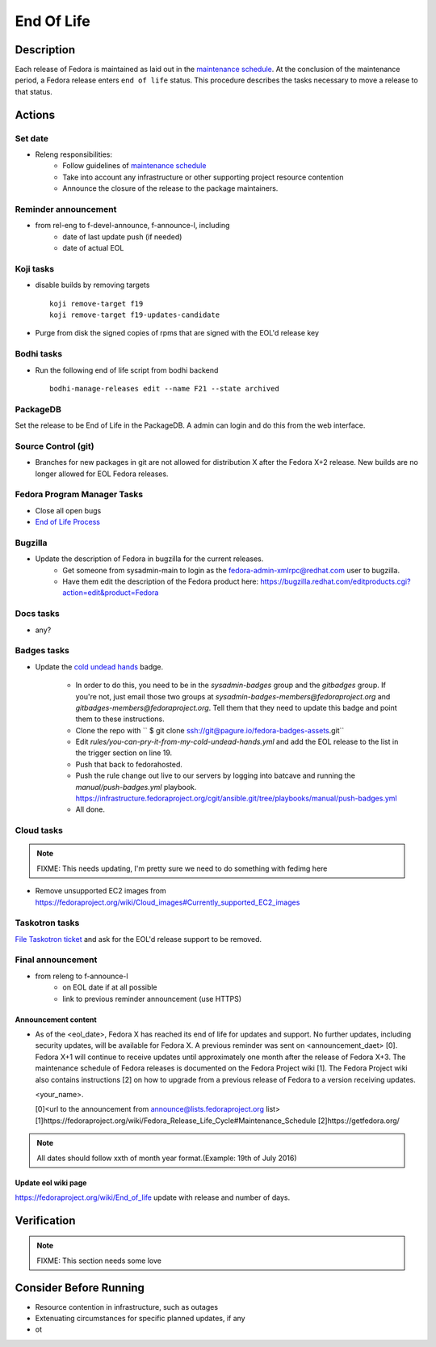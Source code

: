 .. SPDX-License-Identifier:    CC-BY-SA-3.0


===========
End Of Life
===========

Description
===========
Each release of Fedora is maintained as laid out in the `maintenance
schedule`_. At the conclusion of the maintenance period, a Fedora release
enters ``end of life`` status. This procedure describes the tasks necessary to
move a release to that status.

Actions
=======

Set date
--------
* Releng responsibilities:
    * Follow guidelines of `maintenance schedule`_
    * Take into account any infrastructure or other supporting project resource
      contention
    * Announce the closure of the release to the package maintainers.

Reminder announcement
---------------------
* from rel-eng to f-devel-announce, f-announce-l, including
    * date of last update push (if needed)
    * date of actual EOL

Koji tasks
----------
* disable builds by removing targets

  ::

    koji remove-target f19
    koji remove-target f19-updates-candidate

* Purge from disk the signed copies of rpms that are signed with the EOL'd
  release key

Bodhi tasks
-----------
* Run the following end of life script from bodhi backend
  ::
    bodhi-manage-releases edit --name F21 --state archived


PackageDB
---------

Set the release to be End of Life in the PackageDB. A admin can login and do
this from the web interface.

Source Control (git)
--------------------

* Branches for new packages in git are not allowed for distribution X after
  the Fedora X+2 release. New builds are no longer allowed for EOL Fedora
  releases.

Fedora Program Manager Tasks
----------------------------

* Close all open bugs
* `End of Life Process`_

Bugzilla
--------

* Update the description of Fedora in bugzilla for the current releases.
    * Get someone from sysadmin-main to login as the
      fedora-admin-xmlrpc@redhat.com user to bugzilla.
    * Have them edit the description of the Fedora product here:
      https://bugzilla.redhat.com/editproducts.cgi?action=edit&product=Fedora

Docs tasks
----------

* any?

Badges tasks
------------

* Update the `cold undead hands`_ badge.

    * In order to do this, you need to be in the `sysadmin-badges` group and the
      `gitbadges` group.  If you're not, just email those two groups at
      `sysadmin-badges-members@fedoraproject.org` and
      `gitbadges-members@fedoraproject.org`.  Tell them that they need to update
      this badge and point them to these instructions.
    * Clone the repo with `` $ git clone ssh://git@pagure.io/fedora-badges-assets.git``
    * Edit `rules/you-can-pry-it-from-my-cold-undead-hands.yml` and add the EOL
      release to the list in the trigger section on line 19.
    * Push that back to fedorahosted.
    * Push the rule change out live to our servers by logging into batcave and
      running the `manual/push-badges.yml` playbook.
      https://infrastructure.fedoraproject.org/cgit/ansible.git/tree/playbooks/manual/push-badges.yml
    * All done.

Cloud tasks
-----------

.. note::
    FIXME: This needs updating, I'm pretty sure we need to do something with
    fedimg here

* Remove unsupported EC2 images from
  https://fedoraproject.org/wiki/Cloud_images#Currently_supported_EC2_images

Taskotron tasks
---------------

`File Taskotron ticket`_ and ask for the EOL'd release support to be removed.

Final announcement
------------------

* from releng to f-announce-l
    * on EOL date if at all possible
    * link to previous reminder announcement (use HTTPS)

Announcement content
^^^^^^^^^^^^^^^^^^^^


* As of the <eol_date>, Fedora X has reached its end of life for
  updates and support. No further updates, including security updates,
  will be available for Fedora X. A previous reminder was sent on 
  <announcement_daet> [0]. Fedora X+1 will continue to receive updates until
  approximately one month after the release of Fedora X+3. The
  maintenance schedule of Fedora releases is documented on the Fedora
  Project wiki [1]. The Fedora Project wiki also contains instructions
  [2] on how to upgrade from a previous release of Fedora to a version
  receiving updates.

  <your_name>.

  [0]<url to the announcement from announce@lists.fedoraproject.org list>
  [1]https://fedoraproject.org/wiki/Fedora_Release_Life_Cycle#Maintenance_Schedule
  [2]https://getfedora.org/

.. note::
       All dates should follow xxth of month year format.(Example: 19th of July 2016)

Update eol wiki page
^^^^^^^^^^^^^^^^^^^^

https://fedoraproject.org/wiki/End_of_life update with release and number of
days.

Verification
============

.. note::
    FIXME: This section needs some love

Consider Before Running
=======================
* Resource contention in infrastructure, such as outages
* Extenuating circumstances for specific planned updates, if any
* ot

.. _maintenance schedule:
    https://fedoraproject.org/wiki/Fedora_Release_Life_Cycle#Maintenance_Schedule
.. _End of Life Process:
    https://fedoraproject.org/wiki/BugZappers/HouseKeeping#End_of_Life_.28EOL.29
.. _cold undead hands:
    https://pagure.io/fedora-badges-assets/blob/master/f/rules/you-can-pry-it-from-my-cold-undead-hands.yml
.. _File Taskotron ticket:
    https://pagure.io/taskotron/new_issue?title=Fedora%20EOL%20notification&content=Fedora%20NN%20is%20now%20EOL

